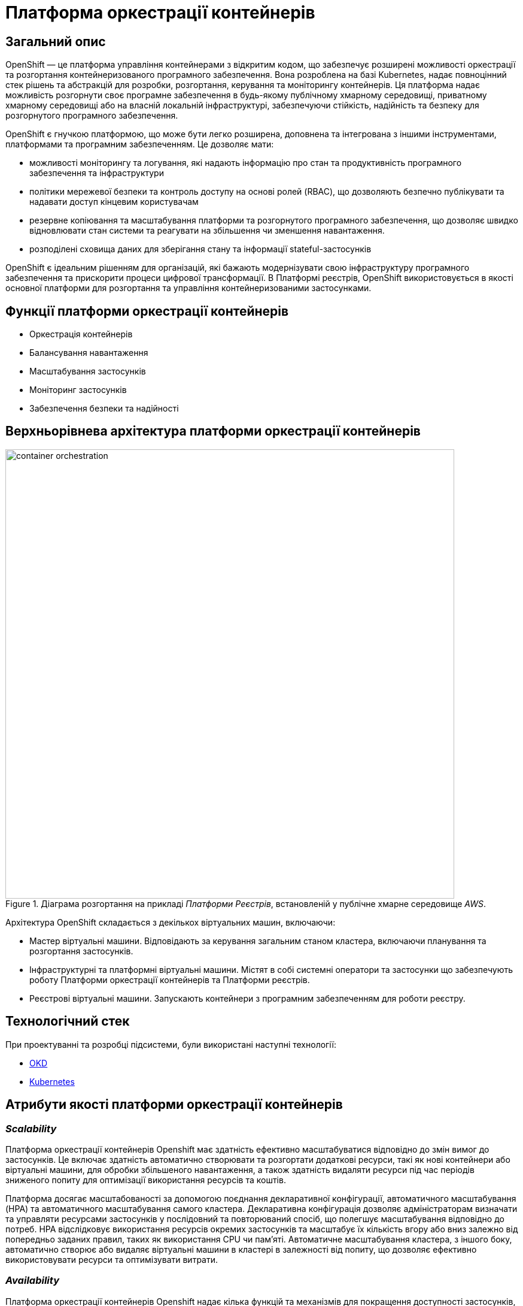 = Платформа оркестрації контейнерів

== Загальний опис

OpenShift — це платформа управління контейнерами з відкритим кодом, що забезпечує розширені можливості оркестрації та
розгортання контейнеризованого програмного забезпечення. Вона розроблена на базі Kubernetes, надає повноцінний стек рішень
та абстракцій для розробки, розгортання, керування та моніторингу контейнерів. Ця платформа надає можливість розгорнути своє програмне
забезпечення в будь-якому публічному хмарному середовищі, приватному хмарному середовищі або на власній локальній інфраструктурі,
забезпечуючи стійкість, надійність та безпеку для розгорнутого програмного забезпечення.

OpenShift є гнучкою платформою, що може бути легко розширена, доповнена та інтегрована з іншими інструментами,
платформами та програмним забезпеченням. Це дозволяє мати:

* можливості моніторингу та логування, які надають інформацію про стан та продуктивність програмного забезпечення та інфраструктури
* політики мережевої безпеки та контроль доступу на основі ролей (RBAC), що дозволяють безпечно публікувати та надавати доступ кінцевим користувачам
* резервне копіювання та масштабування платформи та розгорнутого програмного забезпечення, що дозволяє швидко відновлювати стан системи
та реагувати на збільшення чи зменшення навантаження.
* розподілені сховища даних для зберігання стану та інформації stateful-застосунків

OpenShift є ідеальним рішенням для організацій, які бажають модернізувати свою інфраструктуру програмного забезпечення
та прискорити процеси цифрової трансформації. В Платформі реєстрів, OpenShift використовується в якості основної платформи
для розгортання та управління контейнеризованими застосунками.

== Функції платформи оркестрації контейнерів

* Оркестрація контейнерів
* Балансування навантаження
* Масштабування застосунків
* Моніторинг застосунків
* Забезпечення безпеки та надійності

== Верхньорівнева архітектура платформи оркестрації контейнерів

.Діаграма розгортання на прикладі _Платформи Реєстрів_, встановленій у публічне хмарне середовище _AWS_.
image::architecture/container-platform/container-orchestration.svg[width=750,float="center",align="center"]

Архітектура OpenShift складається з декількох віртуальних машин, включаючи:

* Мастер віртуальні машини. Відповідають за керування загальним станом кластера, включаючи планування та розгортання застосунків.
* Інфраструктурні та платформні віртуальні машини. Містят в собі системні оператори та застосунки що забезпечують роботу
Платформи оркестрації контейнерів та Платформи реєстрів.
* Реєстрові віртуальні машини. Запускають контейнери з програмним забезпеченням для роботи реєстру.

== Технологічний стек

При проектуванні та розробці підсистеми, були використані наступні технології:

* xref:arch:architecture/platform-technologies.adoc#okd[OKD]
* xref:arch:architecture/platform-technologies.adoc#kubernetes[Kubernetes]

== Атрибути якості платформи оркестрації контейнерів

=== _Scalability_

Платформа оркестрації контейнерів Openshift має здатність ефективно масштабуватися відповідно до змін вимог до застосунків.
Це включає здатність автоматично створювати та розгортати додаткові ресурси, такі як нові контейнери або віртуальні машини,
для обробки збільшеного навантаження, а також здатність видаляти ресурси під час періодів зниженого попиту для оптимізації
використання ресурсів та коштів.

Платформа досягає масштабованості за допомогою поєднання декларативної конфігурації, автоматичного масштабування (HPA)
та автоматичного масштабування самого кластера. Декларативна конфігурація дозволяє адміністраторам визначати та управляти
ресурсами застосунків у послідовний та повторюваний спосіб, що полегшує масштабування відповідно до потреб. HPA
відслідковує використання ресурсів окремих застосунків та масштабує їх кількість вгору або вниз залежно від попередньо
заданих правил, таких як використання CPU чи пам'яті. Автоматичне масштабування кластера, з іншого боку, автоматично
створює або видаляє віртуальні машини в кластері в залежності від попиту, що дозволяє ефективно використовувати ресурси
та оптимізувати витрати.

=== _Availability_

Платформа оркестрації контейнерів Openshift надає кілька функцій та механізмів для покращення доступності застосунків,
які працюють на платформі, зокрема:

* Openshift підтримує автоматичне балансування навантаження та переключення на резервні екземпляри застосунків на
різніх віртуальних машинах кластеру. Це гарантує, що якщо віртуальна машина працює некоректно, то його роботу можна
безперешкодно перенести на інші здорові машини без впливу на доступність застосунку.
* Openshift підтримує концепцію реплік, яка дозволяє запускати кілька екземплярів застосунків одночасно.
Це гарантує, що навіть якщо один або декілька екземплярів вийдуть з ладу, застосунок все ще буде доступний для користувачів
через робочі екземпляри.
* Openshift дозволяє використовувати rolling оновлення для розгортання нових версій застосунків з мінімальним впливом
на користувачів. Це забезпечує можливість оновлення без перерв у роботі або призупинення надання послуг.

=== _Portability_

Платформа оркестрації контейнерів Openshift та розгорнуте на ній програмне забезпечення встановлюється та може бути перенесено
на різні інфраструктурні середовища, від публічних та приватних хмарних платформ, до власної локальної інфраструктури
без необхідності внесення значних змін до програмного забезпечення або основної інфраструктури.

Платформа оркестрації контейнерів побудована шляхом абстрагування від деталей інфраструктури та забезпечує стандартне
runtime-середовище для застосунків незалежно від місця їх розгортання. Це досягається за допомогою контейнеризації, яка
дозволяє упаковувати застосунки у самодостатні та переносимі контейнери, та використання декларативної конфігурації, що
автоматизовує надання та налаштування інфраструктурних ресурсів.

Крім того, Платформа оркестрації контейнерів надає набір API та абстракцій, що дозволяє командам
експлуатації керувати та оркеструвати контейнеризовані застосунки в стандартний та платформо-незалежний спосіб.

Таким чином, платформа оркестрації контейнерів дозволяє розгортати та запускати застосунки у будь-яких середовищах без
змін вихідного коду, забезпечуючи зниження часу та зусиль для розгортання застосунків та забезпечуючи їхню переносимість.

=== _Operability_

Платформа оркестрації контейнерів Openshift надає набір інструментів адміністратора та API для управління, експлуатації та вирішення
проблем з кластерами та застосунками на ній, включаючи візуальні інтерфейси, консоль утиліту `oc` та OpenShift API.

Ці інструменти дозволяють адміністраторам переглядати та керувати станом кластера, розгортати нові додатки або оновлення,
контролювати метрики продуктивності та журнали, виконувати різного роду перевірки, аудит та масштабування.

Операційність в платформі також досягається завдяки практикам інфраструктури-як-код (IaC) та інструментом автоматизації
Terraform, який дозволяє здійснювати послідовне та повторне розгортання та налаштування кластерів OpenShift та пов'язаних ресурсів.

=== _Security_

Платформа оркестрації контейнерів Openshift забезпечує широкий спектр функцій та можливостей для забезпечення безпеки
застосунків та їх даних. До них належать контроль доступу на основі ролей (RBAC), політики мережі, управління секретами,
безпека контейнерних образів, журналювання аудиту та обмеження security context (SCC).

Контроль доступу на основі ролей дозволяє адміністраторам визначати контроль доступу та дозволи для користувачів та
застосунків, забезпечуючи доступ до ресурсів лише авторизованим користувачам.
Політики мережі дозволяють обмежувати мережевий трафік між застосунками та застосовувати правила для забезпечення
сегментації мережі.

Управління секретами забезпечує безпечний механізм зберігання та використання чутливих даних, таких як паролі та
сертифікати.

Таким чином, використовуючи ці функції безпеки Платформи OpenShift, можна забезпечити безпеку застосунків розгорнутих в
OpenShift, захищаючи їх від несанкціонованого доступу, порушень даних та інших загроз безпеці.

=== _Observability_

Платформа оркестрації контейнерів Openshift надає можливість отримувати інформацію про продуктивність, поведінку та стан
контейнеризованих застосунків, що працюють на кластері. Це включає можливість моніторингу та аналізу метрик, що стосуються
продуктивності застосунків та інфраструктури, а також збирання та аналіз логів та трейсів застосунків. Платформа має
вбудовані можливості для спостережуваності, включаючи підтримку різноманітних рішень для моніторингу та можливість
інтеграції з зовнішніми системами логування та трейсингу. Крім того, вона надає API та інструменти для налаштування та
керування можливостями спостережуваності, що дозволяє командам експлуатації отримувати глибокі інсайти в поведінці та
стану своїх застосунків та інфраструктури.

=== _Extensibility_
Платформа оркестрації контейнерів Openshift забезпечує широкі можливості по налаштуванню та розширенню самої платформи, щоб
вона відповідала конкретним потребам та вимогам. Вона надає багатий перелік точок розширення, таких як визначення
власних ресурсів (CRD), admission контролери та оператори, які дозволяють створювати власні контролери та інші
компоненти, які інтегруються з самою платформою. Це дозволяє будувати та розгортати власні рішення на основі
OpenShift, забезпечуючи при цьому використання основних функціональних можливостей та переваг платформи.

